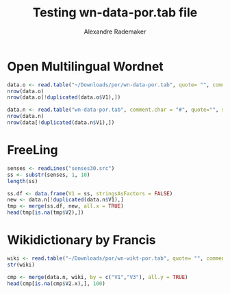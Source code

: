 #+Title: Testing wn-data-por.tab file
#+Author: Alexandre Rademaker
#+PROPERTY: session *rorg*

* Open Multilingual Wordnet

#+BEGIN_SRC R :results output
  data.o <- read.table("~/Downloads/por/wn-data-por.tab", quote= "", comment.char = "#", sep="\t", stringsAsFactors = FALSE)
  nrow(data.o)
  nrow(data.o[!duplicated(data.o$V1),])
#+END_SRC

#+RESULTS:
: [1] 72253
: [1] 41810

#+BEGIN_SRC R :results output
  data.n <- read.table("wn-data-por.tab", comment.char = "#", quote="", sep="\t", stringsAsFactors = FALSE)
  nrow(data.n)
  nrow(data[!duplicated(data.n$V1),])
#+END_SRC

#+RESULTS:
: [1] 68383
: [1] 41885

* FreeLing

#+BEGIN_SRC R :results output
  senses <- readLines("senses30.src")
  ss <- substr(senses, 1, 10)
  length(ss)
#+END_SRC

#+RESULTS:
: [1] 34101

#+BEGIN_SRC R
  ss.df <- data.frame(V1 = ss, stringsAsFactors = FALSE)
  new <- data.n[!duplicated(data.n$V1),]
  tmp <- merge(ss.df, new, all.x = TRUE)
  head(tmp[is.na(tmp$V2),])
#+END_SRC

#+RESULTS:
| # por      | nil | nil |
| 00491910-v | nil | nil |

* Wikidictionary by Francis

#+BEGIN_SRC R :results output
  wiki <- read.table("~/Downloads/por/wn-wikt-por.tab", quote= "", comment.char = "#", sep="\t", stringsAsFactors = FALSE)
  str(wiki)
#+END_SRC

#+RESULTS:
: 'data.frame':	16178 obs. of  3 variables:
:  $ V1: chr  "00004171-a" "00004413-a" "00005205-a" "00006032-a" ...
:  $ V2: chr  "por:lemma" "por:lemma" "por:lemma" "por:lemma" ...
:  $ V3: chr  "moribundo" "abreviado" "absoluto" "relativo" ...

#+BEGIN_SRC R :results value
  cmp <- merge(data.n, wiki, by = c("V1","V3"), all.y = TRUE)
  head(cmp[is.na(cmp$V2.x),], 100)
#+END_SRC

#+RESULTS:
| 00001740-v | espirar             | nil | por:lemma |
| 00004171-a | moribundo           | nil | por:lemma |
| 00004413-a | abreviado           | nil | por:lemma |
| 00004475-n | criatura            | nil | por:lemma |
| 00004475-n | ser                 | nil | por:lemma |
| 00004722-r | apenas              | nil | por:lemma |
| 00004722-r | simplesmente        | nil | por:lemma |
| 00004722-r | só                  | nil | por:lemma |
| 00004722-r | somente             | nil | por:lemma |
| 00006259-r | notavelmente        | nil | por:lemma |
| 00007012-v | assoprar            | nil | por:lemma |
| 00007012-v | soprar              | nil | por:lemma |
| 00007015-r | cerca de            | nil | por:lemma |
| 00007015-r | mais ou menos       | nil | por:lemma |
| 00008007-r | cem por cento       | nil | por:lemma |
| 00008299-v | piscar o olho       | nil | por:lemma |
| 00008600-r | apenas              | nil | por:lemma |
| 00009966-r | faça favor          | nil | por:lemma |
| 00009966-r | por favor           | nil | por:lemma |
| 00009978-a | guloso              | nil | por:lemma |
| 00010466-r | completamente       | nil | por:lemma |
| 00011011-r | apenas              | nil | por:lemma |
| 00011011-r | somente             | nil | por:lemma |
| 00011757-a | abstrato            | nil | por:lemma |
| 00012779-r | bem                 | nil | por:lemma |
| 00013429-r | bem                 | nil | por:lemma |
| 00015303-v | tirar uma soneca    | nil | por:lemma |
| 00015388-n | besta               | nil | por:lemma |
| 00016573-v | cabecear            | nil | por:lemma |
| 00017222-n | vegetal             | nil | por:lemma |
| 00017241-r | pior                | nil | por:lemma |
| 00017639-r | ainda               | nil | por:lemma |
| 00017782-a | aceitável           | nil | por:lemma |
| 00018302-r | bastante            | nil | por:lemma |
| 00018302-r | bem                 | nil | por:lemma |
| 00020103-a | inacessível         | nil | por:lemma |
| 00020103-a | isolado             | nil | por:lemma |
| 00020671-v | mesmerizar          | nil | por:lemma |
| 00021766-a | justo               | nil | por:lemma |
| 00022401-r | a muito tempo atrás | nil | por:lemma |
| 00023773-n | motivo              | nil | por:lemma |
| 00023854-a | equivocado          | nil | por:lemma |
| 00023854-a | errado              | nil | por:lemma |
| 00024996-a | novo                | nil | por:lemma |
| 00025470-a | ácido               | nil | por:lemma |
| 00026192-n | emoção              | nil | por:lemma |
| 00026192-n | impressão           | nil | por:lemma |
| 00027167-n | localização         | nil | por:lemma |
| 00027384-r | ainda assim         | nil | por:lemma |
| 00027384-r | de qualquer jeito   | nil | por:lemma |
| 00027795-r | ainda               | nil | por:lemma |
| 00027918-r | ainda               | nil | por:lemma |
| 00030010-v | casquinar           | nil | por:lemma |
| 00031304-r | ainda               | nil | por:lemma |
| 00031663-v | gracejar            | nil | por:lemma |
| 00031899-r | muito               | nil | por:lemma |
| 00032733-a | ativo               | nil | por:lemma |
| 00032733-a | serelepe            | nil | por:lemma |
| 00032981-v | fazer cara feia     | nil | por:lemma |
| 00032981-v | franzir o cenho     | nil | por:lemma |
| 00033663-r | pouco               | nil | por:lemma |
| 00033922-r | cedo                | nil | por:lemma |
| 00033922-r | logo                | nil | por:lemma |
| 00034115-v | bater palmas        | nil | por:lemma |
| 00034213-n | fenómeno            | nil | por:lemma |
| 00036291-r | meio                | nil | por:lemma |
| 00036935-r | definitivamente     | nil | por:lemma |
| 00037298-v | barbear             | nil | por:lemma |
| 00037298-v | raspar              | nil | por:lemma |
| 00037470-r | de fato             | nil | por:lemma |
| 00037470-r | realmente           | nil | por:lemma |
| 00038013-r | verdadeiramente     | nil | por:lemma |
| 00038199-v | duchar              | nil | por:lemma |
| 00038625-r | claro               | nil | por:lemma |
| 00039740-n | contato visual      | nil | por:lemma |
| 00040719-r | da cartola          | nil | por:lemma |
| 00041206-v | enfatizar           | nil | por:lemma |
| 00041206-v | realçar             | nil | por:lemma |
| 00042254-r | afortunadamente     | nil | por:lemma |
| 00042254-r | por sorte           | nil | por:lemma |
| 00043003-r | assim               | nil | por:lemma |
| 00043521-r | daqui               | nil | por:lemma |
| 00043765-a | efetivo             | nil | por:lemma |
| 00043765-a | real                | nil | por:lemma |
| 00047392-r | demais              | nil | por:lemma |
| 00047786-a | viciante            | nil | por:lemma |
| 00048374-n | vinda               | nil | por:lemma |
| 00048858-a | adicional           | nil | por:lemma |
| 00049530-n | intrusão            | nil | por:lemma |
| 00050037-n | matrícula           | nil | por:lemma |
| 00050297-r | alegremente         | nil | por:lemma |
| 00050297-r | felizmente          | nil | por:lemma |
| 00050484-n | aparição            | nil | por:lemma |
| 00050652-v | pôr                 | nil | por:lemma |
| 00050652-v | trazer              | nil | por:lemma |
| 00052152-r | exatamente          | nil | por:lemma |
| 00052500-n | aterrissagem        | nil | por:lemma |
| 00052500-n | pouso               | nil | por:lemma |
| 00053341-v | emprenhar           | nil | por:lemma |
| 00053405-n | saída à francesa    | nil | por:lemma |

